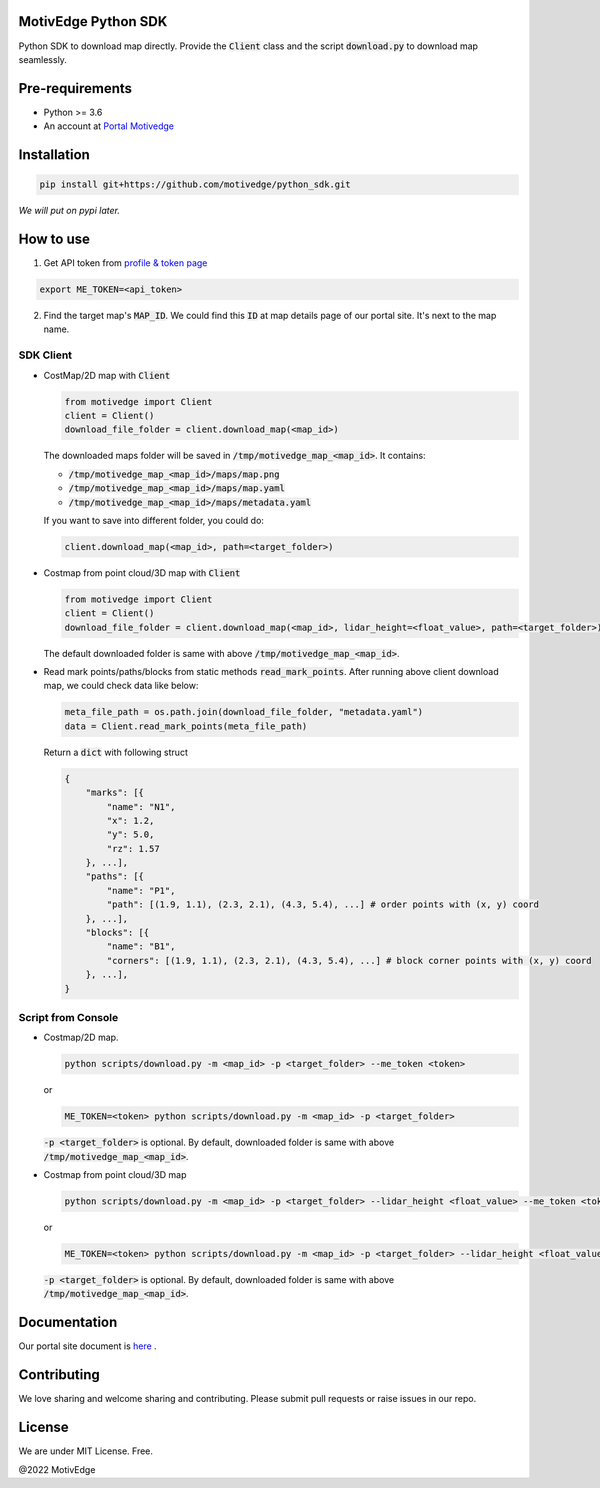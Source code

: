 MotivEdge Python SDK
====================

Python SDK to download map directly. Provide the :code:`Client` class and
the script :code:`download.py` to download map seamlessly.

Pre-requirements
================

* Python >= 3.6
* An account at `Portal Motivedge <https://portal.motivedge.io/>`_

Installation
============

.. code:: bash

    pip install git+https://github.com/motivedge/python_sdk.git

*We will put on pypi later.*

How to use
==========

1. Get API token from `profile & token page <https://portal.motivedge.io/profile>`_

.. code:: bash

    export ME_TOKEN=<api_token>

2. Find the target map's :code:`MAP_ID`. We could find this :code:`ID` at map details page of our portal site. It's next to the map name.


SDK Client
----------

* CostMap/2D map with :code:`Client`

  .. code:: python

     from motivedge import Client
     client = Client()
     download_file_folder = client.download_map(<map_id>)

  The downloaded maps folder will be saved in :code:`/tmp/motivedge_map_<map_id>`. It contains:

  - :code:`/tmp/motivedge_map_<map_id>/maps/map.png`
  - :code:`/tmp/motivedge_map_<map_id>/maps/map.yaml`
  - :code:`/tmp/motivedge_map_<map_id>/maps/metadata.yaml`

  If you want to save into different folder, you could do:

  .. code:: python

     client.download_map(<map_id>, path=<target_folder>)

* Costmap from point cloud/3D map with :code:`Client`

  .. code:: python

     from motivedge import Client
     client = Client()
     download_file_folder = client.download_map(<map_id>, lidar_height=<float_value>, path=<target_folder>)

  The default downloaded folder is same with above :code:`/tmp/motivedge_map_<map_id>`.

* Read mark points/paths/blocks from static methods :code:`read_mark_points`.
  After running above client download map, we could check data like below:

  .. code:: python

      meta_file_path = os.path.join(download_file_folder, "metadata.yaml")
      data = Client.read_mark_points(meta_file_path)

  Return a :code:`dict` with following struct

  .. code:: python

        {
            "marks": [{
                "name": "N1",
                "x": 1.2,
                "y": 5.0,
                "rz": 1.57
            }, ...],
            "paths": [{
                "name": "P1",
                "path": [(1.9, 1.1), (2.3, 2.1), (4.3, 5.4), ...] # order points with (x, y) coord
            }, ...],
            "blocks": [{
                "name": "B1",
                "corners": [(1.9, 1.1), (2.3, 2.1), (4.3, 5.4), ...] # block corner points with (x, y) coord
            }, ...],
        }


Script from Console
-------------------

* Costmap/2D map.

  .. code:: bash

     python scripts/download.py -m <map_id> -p <target_folder> --me_token <token>

  or

  .. code:: bash

     ME_TOKEN=<token> python scripts/download.py -m <map_id> -p <target_folder>

  :code:`-p <target_folder>` is optional. By default, downloaded folder is
  same with above :code:`/tmp/motivedge_map_<map_id>`.

* Costmap from point cloud/3D map

  .. code:: bash

     python scripts/download.py -m <map_id> -p <target_folder> --lidar_height <float_value> --me_token <token>

  or

  .. code:: bash

     ME_TOKEN=<token> python scripts/download.py -m <map_id> -p <target_folder> --lidar_height <float_value>

  :code:`-p <target_folder>` is optional. By default, downloaded folder is
  same with above :code:`/tmp/motivedge_map_<map_id>`.


Documentation
=============

Our portal site document is `here <https://docs.motivedge.io/SDK.html>`_ .

Contributing
============

We love sharing and welcome sharing and contributing. Please submit pull requests or raise issues in our repo.

License
=======

We are under MIT License. Free.

@2022 MotivEdge
